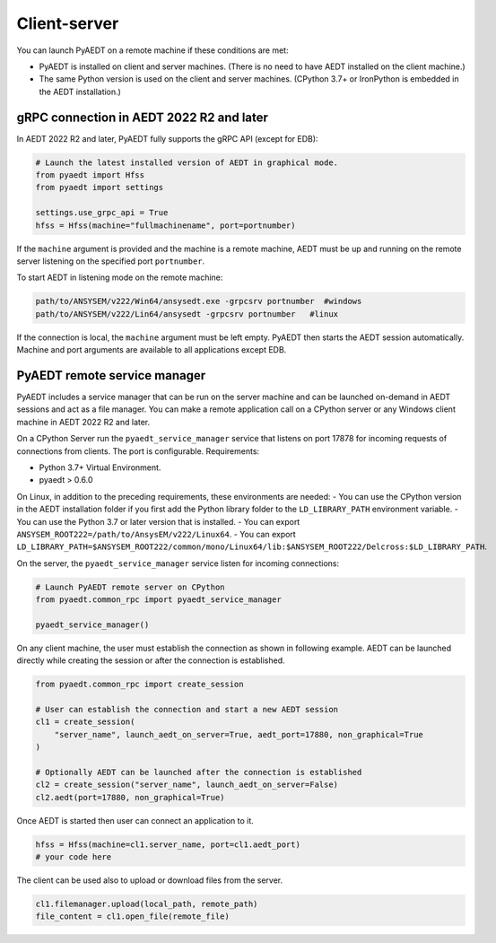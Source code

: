 Client-server
=============
You can launch PyAEDT on a remote machine if these conditions are met:

- PyAEDT is installed on client and server machines. (There is no need to have AEDT
  installed on the client machine.)
- The same Python version is used on the client and server machines. (CPython 3.7+ or
  IronPython is embedded in the AEDT installation.)

gRPC connection in AEDT 2022 R2 and later
~~~~~~~~~~~~~~~~~~~~~~~~~~~~~~~~~~~~~~~~~
In AEDT 2022 R2 and later, PyAEDT fully supports the gRPC API (except for EDB):

.. code:: python

    # Launch the latest installed version of AEDT in graphical mode.
    from pyaedt import Hfss
    from pyaedt import settings

    settings.use_grpc_api = True
    hfss = Hfss(machine="fullmachinename", port=portnumber)

If the ``machine`` argument is provided and the machine is a remote machine, AEDT
must be up and running on the remote server listening on the specified port ``portnumber``.

To start AEDT in listening mode on the remote machine:

.. code::

   path/to/ANSYSEM/v222/Win64/ansysedt.exe -grpcsrv portnumber  #windows
   path/to/ANSYSEM/v222/Lin64/ansysedt -grpcsrv portnumber   #linux

If the connection is local, the ``machine`` argument must be left empty. PyAEDT then
starts the AEDT session automatically. Machine and port arguments are available to
all applications except EDB.


PyAEDT remote service manager
~~~~~~~~~~~~~~~~~~~~~~~~~~~~~
PyAEDT includes a service manager that can be run on the server machine and can be
launched on-demand in AEDT sessions and act as a file manager.
You can make a remote application call on a CPython server
or any Windows client machine in AEDT 2022 R2 and later.

On a CPython Server run the ``pyaedt_service_manager`` service that listens on port 17878
for incoming requests of connections from clients. The port is configurable.
Requirements:

- Python 3.7+ Virtual Environment.
- pyaedt > 0.6.0

On Linux, in addition to the preceding requirements, these environments are needed:
- You can use the CPython version in the AEDT installation folder if you first
add the Python library folder to the ``LD_LIBRARY_PATH`` environment variable.
- You can use the Python 3.7 or later version that is installed.
- You can export ``ANSYSEM_ROOT222=/path/to/AnsysEM/v222/Linux64``.
- You can export ``LD_LIBRARY_PATH=$ANSYSEM_ROOT222/common/mono/Linux64/lib:$ANSYSEM_ROOT222/Delcross:$LD_LIBRARY_PATH``.

On the server, the ``pyaedt_service_manager`` service listen for incoming connections:

.. code:: python

    # Launch PyAEDT remote server on CPython
    from pyaedt.common_rpc import pyaedt_service_manager

    pyaedt_service_manager()


On any client machine, the user must establish the connection as shown in following example.
AEDT can be launched directly while creating the session or after the connection is established.

.. code:: python

    from pyaedt.common_rpc import create_session

    # User can establish the connection and start a new AEDT session
    cl1 = create_session(
        "server_name", launch_aedt_on_server=True, aedt_port=17880, non_graphical=True
    )

    # Optionally AEDT can be launched after the connection is established
    cl2 = create_session("server_name", launch_aedt_on_server=False)
    cl2.aedt(port=17880, non_graphical=True)


Once AEDT is started then user can connect an application to it.

.. code:: python

    hfss = Hfss(machine=cl1.server_name, port=cl1.aedt_port)
    # your code here

The client can be used also to upload or download files from the server.

.. code:: python

    cl1.filemanager.upload(local_path, remote_path)
    file_content = cl1.open_file(remote_file)


